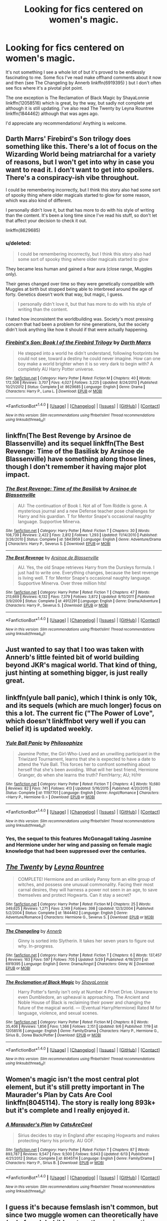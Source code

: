 #+TITLE: Looking for fics centered on women's magic.

* Looking for fics centered on women's magic.
:PROPERTIES:
:Author: susire
:Score: 4
:DateUnix: 1474699173.0
:DateShort: 2016-Sep-24
:FlairText: Request
:END:
It's not something I see a whole lot of but it's proved to be endlessly fascinating to me. Some fics I've read make offhand comments about it now and then (see The Changeling by Annerb linkffn(6919395) ) but I don't often see fics where it's a pivotal plot point.

The one exception is The Reclamation of Black Magic by ShayaLonnie linkffn(12058516) which is great, by the way, but sadly not complete yet although it is still updating. I've also read The Twenty by Leyna Rountree linkffn(1844462) although that was ages ago.

I'd appreciate any recommendations! Anything is welcome.


** Darth Marrs' Firebird's Son trilogy does something like this. There's a lot of focus on the Wizarding World being matriarchal for a variety of reasons, but I won't get into why in case you want to read it. I don't want to get into spoilers. There's a conspiracy-ish vibe throughout.

I could be remembering incorrectly, but I think this story also had some sort of spooky thing where older magicals started to glow for some reason, which was also kind of different.

I personally didn't love it, but that has more to do with his style of writing than the content. It's been a long time since I've read his stuff, so don't let that affect your decision to check it out.

linkffn(8629685)
:PROPERTIES:
:Author: Archeleone
:Score: 8
:DateUnix: 1474730853.0
:DateShort: 2016-Sep-24
:END:

*** u/deleted:
#+begin_quote
  I could be remembering incorrectly, but I think this story also had some sort of spooky thing where older magicals started to glow
#+end_quote

They became less human and gained a fear aura (close range, Muggles only).

Their genes changed over time so they were genetically compatible with Muggles at birth but stopped being able to interbreed around the age of forty. Genetics doesn't work that way, but magic, I guess.

#+begin_quote
  I personally didn't love it, but that has more to do with his style of writing than the content.
#+end_quote

I hated how inconsistent the worldbuilding was. Society's most pressing concern that had been a problem for nine generations, but the society didn't look anything like how it should if that were actually happening.
:PROPERTIES:
:Score: 4
:DateUnix: 1474733097.0
:DateShort: 2016-Sep-24
:END:


*** [[http://www.fanfiction.net/s/8629685/1/][*/Firebird's Son: Book I of the Firebird Trilogy/*]] by [[https://www.fanfiction.net/u/1229909/Darth-Marrs][/Darth Marrs/]]

#+begin_quote
  He stepped into a world he didn't understand, following footprints he could not see, toward a destiny he could never imagine. How can one boy make a world brighter when it is so very dark to begin with? A completely AU Harry Potter universe.
#+end_quote

^{/Site/: [[http://www.fanfiction.net/][fanfiction.net]] *|* /Category/: Harry Potter *|* /Rated/: Fiction M *|* /Chapters/: 40 *|* /Words/: 172,506 *|* /Reviews/: 3,707 *|* /Favs/: 4,027 *|* /Follows/: 3,225 *|* /Updated/: 8/24/2013 *|* /Published/: 10/21/2012 *|* /Status/: Complete *|* /id/: 8629685 *|* /Language/: English *|* /Genre/: Drama *|* /Characters/: Harry P., Luna L. *|* /Download/: [[http://www.ff2ebook.com/old/ffn-bot/index.php?id=8629685&source=ff&filetype=epub][EPUB]] or [[http://www.ff2ebook.com/old/ffn-bot/index.php?id=8629685&source=ff&filetype=mobi][MOBI]]}

--------------

*FanfictionBot*^{1.4.0} *|* [[[https://github.com/tusing/reddit-ffn-bot/wiki/Usage][Usage]]] | [[[https://github.com/tusing/reddit-ffn-bot/wiki/Changelog][Changelog]]] | [[[https://github.com/tusing/reddit-ffn-bot/issues/][Issues]]] | [[[https://github.com/tusing/reddit-ffn-bot/][GitHub]]] | [[[https://www.reddit.com/message/compose?to=tusing][Contact]]]

^{/New in this version: Slim recommendations using/ ffnbot!slim! /Thread recommendations using/ linksub(thread_id)!}
:PROPERTIES:
:Author: FanfictionBot
:Score: 1
:DateUnix: 1474730889.0
:DateShort: 2016-Sep-24
:END:


** linkffn(The Best Revenge by Arsinoe de Blassenville) and its sequel linkffn(The Best Revenge: Time of the Basilisk by Arsinoe de Blassenville) have something along those lines, though I don't remember it having major plot impact.
:PROPERTIES:
:Author: turbinicarpus
:Score: 2
:DateUnix: 1474884533.0
:DateShort: 2016-Sep-26
:END:

*** [[http://www.fanfiction.net/s/5843959/1/][*/The Best Revenge: Time of the Basilisk/*]] by [[https://www.fanfiction.net/u/352534/Arsinoe-de-Blassenville][/Arsinoe de Blassenville/]]

#+begin_quote
  AU: The continuation of Book I. Not all of Tom Riddle is gone. A mysterious journal and a new Defense teacher pose challenges for Harry and his guardian. T for Mentor Snape's occasional naughty language. Supportive Minerva.
#+end_quote

^{/Site/: [[http://www.fanfiction.net/][fanfiction.net]] *|* /Category/: Harry Potter *|* /Rated/: Fiction T *|* /Chapters/: 30 *|* /Words/: 108,739 *|* /Reviews/: 2,422 *|* /Favs/: 2,812 *|* /Follows/: 1,293 *|* /Updated/: 11/14/2010 *|* /Published/: 3/26/2010 *|* /Status/: Complete *|* /id/: 5843959 *|* /Language/: English *|* /Genre/: Adventure/Drama *|* /Characters/: Harry P., Severus S. *|* /Download/: [[http://www.ff2ebook.com/old/ffn-bot/index.php?id=5843959&source=ff&filetype=epub][EPUB]] or [[http://www.ff2ebook.com/old/ffn-bot/index.php?id=5843959&source=ff&filetype=mobi][MOBI]]}

--------------

[[http://www.fanfiction.net/s/4912291/1/][*/The Best Revenge/*]] by [[https://www.fanfiction.net/u/352534/Arsinoe-de-Blassenville][/Arsinoe de Blassenville/]]

#+begin_quote
  AU. Yes, the old Snape retrieves Harry from the Dursleys formula. I just had to write one. Everything changes, because the best revenge is living well. T for Mentor Snape's occasional naughty language. Supportive Minerva. Over three million hits!
#+end_quote

^{/Site/: [[http://www.fanfiction.net/][fanfiction.net]] *|* /Category/: Harry Potter *|* /Rated/: Fiction T *|* /Chapters/: 47 *|* /Words/: 213,669 *|* /Reviews/: 6,132 *|* /Favs/: 7,379 *|* /Follows/: 3,872 *|* /Updated/: 9/10/2011 *|* /Published/: 3/9/2009 *|* /Status/: Complete *|* /id/: 4912291 *|* /Language/: English *|* /Genre/: Drama/Adventure *|* /Characters/: Harry P., Severus S. *|* /Download/: [[http://www.ff2ebook.com/old/ffn-bot/index.php?id=4912291&source=ff&filetype=epub][EPUB]] or [[http://www.ff2ebook.com/old/ffn-bot/index.php?id=4912291&source=ff&filetype=mobi][MOBI]]}

--------------

*FanfictionBot*^{1.4.0} *|* [[[https://github.com/tusing/reddit-ffn-bot/wiki/Usage][Usage]]] | [[[https://github.com/tusing/reddit-ffn-bot/wiki/Changelog][Changelog]]] | [[[https://github.com/tusing/reddit-ffn-bot/issues/][Issues]]] | [[[https://github.com/tusing/reddit-ffn-bot/][GitHub]]] | [[[https://www.reddit.com/message/compose?to=tusing][Contact]]]

^{/New in this version: Slim recommendations using/ ffnbot!slim! /Thread recommendations using/ linksub(thread_id)!}
:PROPERTIES:
:Author: FanfictionBot
:Score: 1
:DateUnix: 1474884554.0
:DateShort: 2016-Sep-26
:END:


** Just wanted to say that I too was taken with Annerb's little feinted bit of world building beyond JKR's magical world. That kind of thing, just hinting at something bigger, is just really great.
:PROPERTIES:
:Author: mikkelibob
:Score: 2
:DateUnix: 1475068817.0
:DateShort: 2016-Sep-28
:END:


** linkffn(yule ball panic), which I think is only 10k, and its sequels (which are much longer) focus on this a lot. The current fic ("The Power of Love", which doesn't linkffnbot very well if you can belief it) is updated weekly.
:PROPERTIES:
:Author: Seeker0fTruth
:Score: 4
:DateUnix: 1474720163.0
:DateShort: 2016-Sep-24
:END:

*** [[http://www.fanfiction.net/s/11197701/1/][*/Yule Ball Panic/*]] by [[https://www.fanfiction.net/u/4752228/Philosophize][/Philosophize/]]

#+begin_quote
  Jasmine Potter, the Girl-Who-Lived and an unwilling participant in the Triwizard Tournament, learns that she is expected to have a date to attend the Yule Ball. This forces her to confront something about herself that she's been avoiding. What will her best friend, Hermione Granger, do when she learns the truth? Fem!Harry; AU; H/Hr
#+end_quote

^{/Site/: [[http://www.fanfiction.net/][fanfiction.net]] *|* /Category/: Harry Potter *|* /Rated/: Fiction T *|* /Chapters/: 4 *|* /Words/: 10,680 *|* /Reviews/: 82 *|* /Favs/: 741 *|* /Follows/: 413 *|* /Updated/: 5/16/2015 *|* /Published/: 4/20/2015 *|* /Status/: Complete *|* /id/: 11197701 *|* /Language/: English *|* /Genre/: Angst/Romance *|* /Characters/: <Harry P., Hermione G.> *|* /Download/: [[http://www.ff2ebook.com/old/ffn-bot/index.php?id=11197701&source=ff&filetype=epub][EPUB]] or [[http://www.ff2ebook.com/old/ffn-bot/index.php?id=11197701&source=ff&filetype=mobi][MOBI]]}

--------------

*FanfictionBot*^{1.4.0} *|* [[[https://github.com/tusing/reddit-ffn-bot/wiki/Usage][Usage]]] | [[[https://github.com/tusing/reddit-ffn-bot/wiki/Changelog][Changelog]]] | [[[https://github.com/tusing/reddit-ffn-bot/issues/][Issues]]] | [[[https://github.com/tusing/reddit-ffn-bot/][GitHub]]] | [[[https://www.reddit.com/message/compose?to=tusing][Contact]]]

^{/New in this version: Slim recommendations using/ ffnbot!slim! /Thread recommendations using/ linksub(thread_id)!}
:PROPERTIES:
:Author: FanfictionBot
:Score: 1
:DateUnix: 1474720200.0
:DateShort: 2016-Sep-24
:END:


*** Yes, the sequel to this features McGonagall taking Jasmine and Hermione under her wing and passing on female magic knowledge that had been suppressed over the centuries.
:PROPERTIES:
:Score: 1
:DateUnix: 1474766797.0
:DateShort: 2016-Sep-25
:END:


** [[http://www.fanfiction.net/s/1844462/1/][*/The Twenty/*]] by [[https://www.fanfiction.net/u/544694/Leyna-Rountree][/Leyna Rountree/]]

#+begin_quote
  COMPLETE! Hermione and an unlikely Pansy form an elite group of witches, and possess one unusual commonality. Facing their most carnal desires, they will harness a power not seen in an age, to save themselves and protect Hogwarts. Can it stay a secret?
#+end_quote

^{/Site/: [[http://www.fanfiction.net/][fanfiction.net]] *|* /Category/: Harry Potter *|* /Rated/: Fiction M *|* /Chapters/: 25 *|* /Words/: 349,625 *|* /Reviews/: 1,271 *|* /Favs/: 2,149 *|* /Follows/: 398 *|* /Updated/: 12/3/2004 *|* /Published/: 5/2/2004 *|* /Status/: Complete *|* /id/: 1844462 *|* /Language/: English *|* /Genre/: Adventure/Romance *|* /Characters/: Hermione G., Severus S. *|* /Download/: [[http://www.ff2ebook.com/old/ffn-bot/index.php?id=1844462&source=ff&filetype=epub][EPUB]] or [[http://www.ff2ebook.com/old/ffn-bot/index.php?id=1844462&source=ff&filetype=mobi][MOBI]]}

--------------

[[http://www.fanfiction.net/s/6919395/1/][*/The Changeling/*]] by [[https://www.fanfiction.net/u/763509/Annerb][/Annerb/]]

#+begin_quote
  Ginny is sorted into Slytherin. It takes her seven years to figure out why. In-progress.
#+end_quote

^{/Site/: [[http://www.fanfiction.net/][fanfiction.net]] *|* /Category/: Harry Potter *|* /Rated/: Fiction T *|* /Chapters/: 6 *|* /Words/: 137,457 *|* /Reviews/: 163 *|* /Favs/: 597 *|* /Follows/: 705 *|* /Updated/: 5/29 *|* /Published/: 4/19/2011 *|* /id/: 6919395 *|* /Language/: English *|* /Genre/: Drama/Angst *|* /Characters/: Ginny W. *|* /Download/: [[http://www.ff2ebook.com/old/ffn-bot/index.php?id=6919395&source=ff&filetype=epub][EPUB]] or [[http://www.ff2ebook.com/old/ffn-bot/index.php?id=6919395&source=ff&filetype=mobi][MOBI]]}

--------------

[[http://www.fanfiction.net/s/12058516/1/][*/The Reclamation of Black Magic/*]] by [[https://www.fanfiction.net/u/5869599/ShayaLonnie][/ShayaLonnie/]]

#+begin_quote
  Harry Potter's family isn't only at Number 4 Privet Drive. Unaware to even Dumbledore, an upheaval is approaching. The Ancient and Noble House of Black is reclaiming their power and changing the future of the magical world. --- (Eventual Harry/Hermione) Rated M for language, violence, and sexual scenes.
#+end_quote

^{/Site/: [[http://www.fanfiction.net/][fanfiction.net]] *|* /Category/: Harry Potter *|* /Rated/: Fiction M *|* /Chapters/: 8 *|* /Words/: 35,406 *|* /Reviews/: 1,856 *|* /Favs/: 1,366 *|* /Follows/: 2,151 *|* /Updated/: 9/6 *|* /Published/: 7/19 *|* /id/: 12058516 *|* /Language/: English *|* /Genre/: Family/Drama *|* /Characters/: Harry P., Hermione G., Sirius B., Dorea Black/Potter *|* /Download/: [[http://www.ff2ebook.com/old/ffn-bot/index.php?id=12058516&source=ff&filetype=epub][EPUB]] or [[http://www.ff2ebook.com/old/ffn-bot/index.php?id=12058516&source=ff&filetype=mobi][MOBI]]}

--------------

*FanfictionBot*^{1.4.0} *|* [[[https://github.com/tusing/reddit-ffn-bot/wiki/Usage][Usage]]] | [[[https://github.com/tusing/reddit-ffn-bot/wiki/Changelog][Changelog]]] | [[[https://github.com/tusing/reddit-ffn-bot/issues/][Issues]]] | [[[https://github.com/tusing/reddit-ffn-bot/][GitHub]]] | [[[https://www.reddit.com/message/compose?to=tusing][Contact]]]

^{/New in this version: Slim recommendations using/ ffnbot!slim! /Thread recommendations using/ linksub(thread_id)!}
:PROPERTIES:
:Author: FanfictionBot
:Score: 2
:DateUnix: 1474699198.0
:DateShort: 2016-Sep-24
:END:


** Women's magic isn't the most central plot element, but it's still pretty important in The Maurader's Plan by Cats Are Cool linkffn(8045114). The story is really long 893k+ but it's complete and I really enjoyed it.
:PROPERTIES:
:Author: Buffy11bnl
:Score: 2
:DateUnix: 1474714948.0
:DateShort: 2016-Sep-24
:END:

*** [[http://www.fanfiction.net/s/8045114/1/][*/A Marauder's Plan/*]] by [[https://www.fanfiction.net/u/3926884/CatsAreCool][/CatsAreCool/]]

#+begin_quote
  Sirius decides to stay in England after escaping Hogwarts and makes protecting Harry his priority. AU GOF.
#+end_quote

^{/Site/: [[http://www.fanfiction.net/][fanfiction.net]] *|* /Category/: Harry Potter *|* /Rated/: Fiction T *|* /Chapters/: 87 *|* /Words/: 893,787 *|* /Reviews/: 9,547 *|* /Favs/: 9,500 *|* /Follows/: 9,643 *|* /Updated/: 6/13 *|* /Published/: 4/21/2012 *|* /Status/: Complete *|* /id/: 8045114 *|* /Language/: English *|* /Genre/: Family/Drama *|* /Characters/: Harry P., Sirius B. *|* /Download/: [[http://www.ff2ebook.com/old/ffn-bot/index.php?id=8045114&source=ff&filetype=epub][EPUB]] or [[http://www.ff2ebook.com/old/ffn-bot/index.php?id=8045114&source=ff&filetype=mobi][MOBI]]}

--------------

*FanfictionBot*^{1.4.0} *|* [[[https://github.com/tusing/reddit-ffn-bot/wiki/Usage][Usage]]] | [[[https://github.com/tusing/reddit-ffn-bot/wiki/Changelog][Changelog]]] | [[[https://github.com/tusing/reddit-ffn-bot/issues/][Issues]]] | [[[https://github.com/tusing/reddit-ffn-bot/][GitHub]]] | [[[https://www.reddit.com/message/compose?to=tusing][Contact]]]

^{/New in this version: Slim recommendations using/ ffnbot!slim! /Thread recommendations using/ linksub(thread_id)!}
:PROPERTIES:
:Author: FanfictionBot
:Score: 1
:DateUnix: 1474714981.0
:DateShort: 2016-Sep-24
:END:


** I guess it's because femslash isn't common, but since two muggle women can theoretically have (only female) children together using genetic techniques ([[http://news.bbc.co.uk/2/hi/sci/tech/1769356.stm]]) I'm surprised that no one has used this in a fic yet with two witches using female-based magic.
:PROPERTIES:
:Score: 2
:DateUnix: 1474767017.0
:DateShort: 2016-Sep-25
:END:


** I think linkffn(2290003) works wonderfully for you request. There is a large focus on mother magic that becomes essential to the plot in several ways. Plus, I see you're a fan of the pairing!
:PROPERTIES:
:Author: Thoriel
:Score: 1
:DateUnix: 1474700995.0
:DateShort: 2016-Sep-24
:END:

*** [[http://www.fanfiction.net/s/2290003/1/][*/Pet Project/*]] by [[https://www.fanfiction.net/u/426171/Caeria][/Caeria/]]

#+begin_quote
  Hermione overhears something she shouldn't concerning Professor Snape and decides that maybe the House-elves aren't the only ones in need of protection.
#+end_quote

^{/Site/: [[http://www.fanfiction.net/][fanfiction.net]] *|* /Category/: Harry Potter *|* /Rated/: Fiction M *|* /Chapters/: 52 *|* /Words/: 338,844 *|* /Reviews/: 11,709 *|* /Favs/: 9,795 *|* /Follows/: 6,644 *|* /Updated/: 6/9/2013 *|* /Published/: 3/3/2005 *|* /Status/: Complete *|* /id/: 2290003 *|* /Language/: English *|* /Genre/: Romance *|* /Characters/: Hermione G., Severus S. *|* /Download/: [[http://www.ff2ebook.com/old/ffn-bot/index.php?id=2290003&source=ff&filetype=epub][EPUB]] or [[http://www.ff2ebook.com/old/ffn-bot/index.php?id=2290003&source=ff&filetype=mobi][MOBI]]}

--------------

*FanfictionBot*^{1.4.0} *|* [[[https://github.com/tusing/reddit-ffn-bot/wiki/Usage][Usage]]] | [[[https://github.com/tusing/reddit-ffn-bot/wiki/Changelog][Changelog]]] | [[[https://github.com/tusing/reddit-ffn-bot/issues/][Issues]]] | [[[https://github.com/tusing/reddit-ffn-bot/][GitHub]]] | [[[https://www.reddit.com/message/compose?to=tusing][Contact]]]

^{/New in this version: Slim recommendations using/ ffnbot!slim! /Thread recommendations using/ linksub(thread_id)!}
:PROPERTIES:
:Author: FanfictionBot
:Score: 2
:DateUnix: 1474701003.0
:DateShort: 2016-Sep-24
:END:


*** Thank you for the rec! I've seen this fic around a lot and never really had the urge to read it but I definitely will now.
:PROPERTIES:
:Author: susire
:Score: 1
:DateUnix: 1474701160.0
:DateShort: 2016-Sep-24
:END:


** ah, damn. There was one I read years ago that had a pretty heavy focus on McGonagal and Hermione that had a bit of Old Ways religion added in.\\
I really want to find this now. Hmm.\\
Also, it's been....a very long time since I read it, and I don't think it was ever done, but Pawn To Queen linkffn(414370) had some elements later. It's Snape/Hermione though.
:PROPERTIES:
:Author: allhailchickenfish
:Score: 1
:DateUnix: 1474736145.0
:DateShort: 2016-Sep-24
:END:

*** That could possibly be The Maurader's Plan that I linked above. Minerva becomes "Aunt Minnie" there is definitely a focus on the Old Ways (including a book on magic that only women can touch) and Hermionie is pretty prominent too.
:PROPERTIES:
:Author: Buffy11bnl
:Score: 0
:DateUnix: 1474742294.0
:DateShort: 2016-Sep-24
:END:

